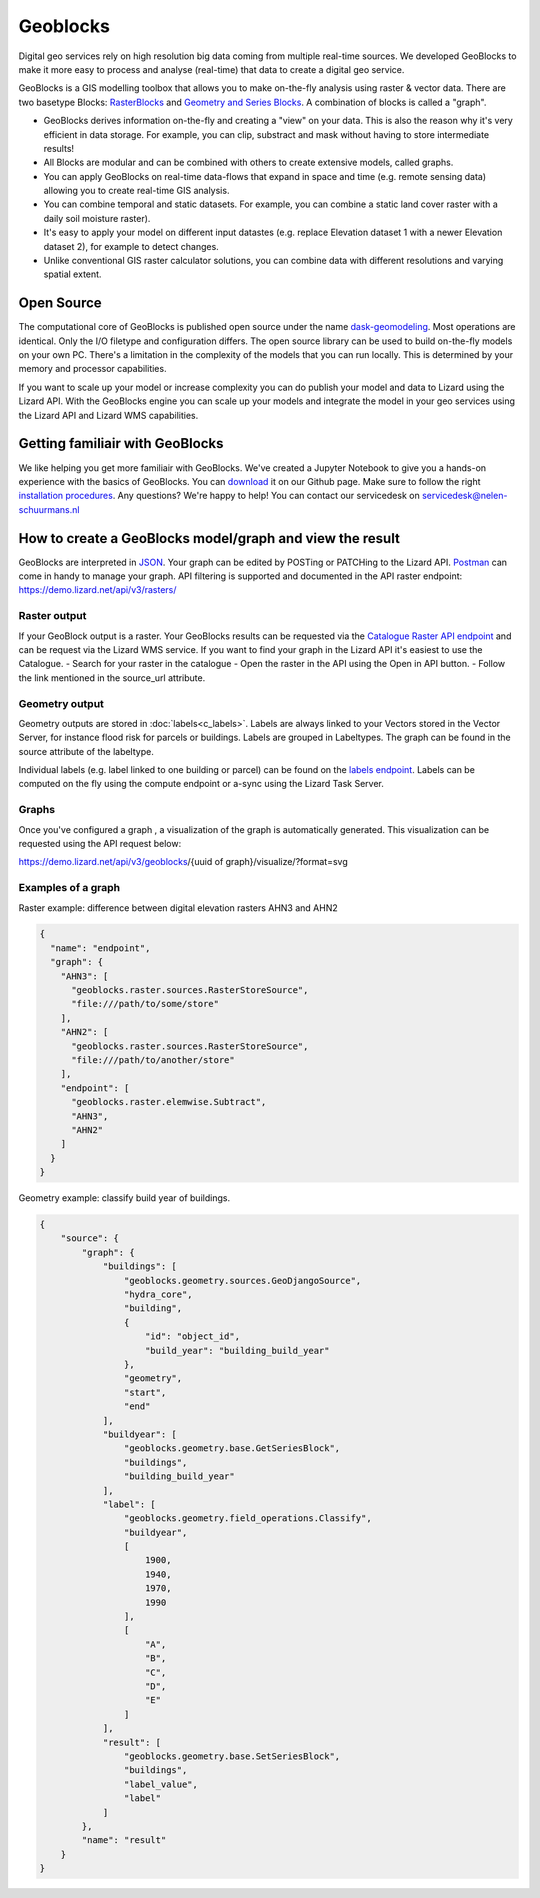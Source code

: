 =========
Geoblocks
=========

Digital geo services rely on high resolution big data coming from multiple real-time sources. 
We developed GeoBlocks to make it more easy to process and analyse (real-time) that data to create a digital geo service. 

GeoBlocks is a GIS modelling toolbox that allows you to make on-the-fly analysis using raster & vector data. 
There are two basetype Blocks: `RasterBlocks <https://dask-geomodeling.readthedocs.io/en/latest/raster.html>`_ and `Geometry and Series Blocks <https://dask-geomodeling.readthedocs.io/en/latest/geometry.html#>`_. 
A combination of blocks is called a "graph".

- GeoBlocks derives information on-the-fly and creating a "view" on your data. This is also the reason why it's very efficient in data storage. For example, you can clip, substract and mask without having to store intermediate results! 
- All Blocks are modular and can be combined with others to create extensive models, called graphs. 
- You can apply GeoBlocks on real-time data-flows that expand in space and time (e.g. remote sensing data) allowing you to create real-time GIS analysis.
- You can combine temporal and static datasets. For example, you can combine a static land cover raster with a daily soil moisture raster).
- It's easy to apply your model on different input datastes (e.g. replace Elevation dataset 1 with a newer Elevation dataset 2), for example to detect changes.
- Unlike conventional GIS raster calculator solutions, you can combine data with different resolutions and varying spatial extent.

Open Source
===========

The computational core of GeoBlocks is published open source under the name `dask-geomodeling <https://dask-geomodeling.readthedocs.io/en/latest/index.html>`_. Most operations are identical. Only the I/O filetype and configuration differs.
The open source library can be used to build on-the-fly models on your own PC. There's a limitation in the complexity of the models that you can run locally. This is determined by your memory and processor capabilities. 

If you want to scale up your model or increase complexity you can do publish your model and data to Lizard using the Lizard API. With the GeoBlocks engine you can scale up your models and integrate the model in your geo services using the Lizard API and Lizard WMS capabilities. 


Getting familiair with GeoBlocks 
================================

We like helping you get more familiair with GeoBlocks. We've created a Jupyter Notebook to give you a hands-on experience with the basics of GeoBlocks. You can `download <LINK TO GITHUB PAGE FOR JUPYTER NOTEBOOK>`_ it on our Github page. Make sure to follow the right `installation procedures <https://dask-geomodeling.readthedocs.io/en/latest/installation.html>`_. 
Any questions? We're happy to help! You can contact our servicedesk on servicedesk@nelen-schuurmans.nl

How to create a GeoBlocks model/graph and view the result
=========================================================

GeoBlocks are interpreted in `JSON <https://en.wikipedia.org/wiki/JSON>`_. Your graph can be edited by POSTing or PATCHing to the Lizard API. `Postman <https://www.getpostman.com/>`_ can come in handy to manage your graph. 
API filtering is supported and documented in the API raster endpoint: `<https://demo.lizard.net/api/v3/rasters/>`_

Raster output
-------------

If your GeoBlock output is a raster. Your GeoBlocks results can be requested via the `Catalogue <demo.lizard.net/catalogue>`_ `Raster API endpoint <demo.lizard.net/api/v3/rasters/>`_ and can be request via the Lizard WMS service.
If you want to find your graph in the Lizard API it's easiest to use the Catalogue.
- Search for your raster in the catalogue 
- Open the raster in the API using the Open in API button. 
- Follow the link mentioned in the source_url attribute. 

.. image:: /images/d_geoblocks_01.png

Geometry output
---------------

Geometry outputs are stored in :doc:`labels<c_labels>`. Labels are always linked to your Vectors stored in the Vector Server, for instance flood risk for parcels or buildings.
Labels are grouped in Labeltypes. The graph can be found in the source attribute of the labeltype.

.. image:: /images/d_geoblocks_02.png 

Individual labels (e.g. label linked to one building or parcel) can be found on the `labels endpoint <demo.lizard.net/api/v3/labels>`_.  
Labels can be computed on the fly using the compute endpoint or a-sync using the Lizard Task Server. 

Graphs
------
Once you've configured a graph , a visualization of the graph is automatically generated. This visualization can be requested using the API request below: 

https://demo.lizard.net/api/v3/geoblocks/{uuid of graph}/visualize/?format=svg

.. image:: /images/d_geoblocks_03.png 

Examples of a graph
-------------------

Raster example: difference between digital elevation rasters AHN3 and AHN2 

.. code-block:: json

    {
      "name": "endpoint",
      "graph": {
        "AHN3": [
          "geoblocks.raster.sources.RasterStoreSource",
          "file:///path/to/some/store"
        ],
        "AHN2": [
          "geoblocks.raster.sources.RasterStoreSource",
          "file:///path/to/another/store"
        ],
        "endpoint": [
          "geoblocks.raster.elemwise.Subtract",
          "AHN3",
          "AHN2"
        ]
      }
    }

Geometry example: classify build year of buildings.

.. code-block:: json

    {
        "source": {
            "graph": {
                "buildings": [
                    "geoblocks.geometry.sources.GeoDjangoSource",
                    "hydra_core",
                    "building",
                    {
                        "id": "object_id",
                        "build_year": "building_build_year"
                    },
                    "geometry",
                    "start",
                    "end"
                ],
                "buildyear": [
                    "geoblocks.geometry.base.GetSeriesBlock",
                    "buildings",
                    "building_build_year"
                ],
                "label": [
                    "geoblocks.geometry.field_operations.Classify",
                    "buildyear",
                    [
                        1900,
                        1940,
                        1970,
                        1990
                    ],
                    [
                        "A",
                        "B",
                        "C",
                        "D",
                        "E"
                    ]
                ],
                "result": [
                    "geoblocks.geometry.base.SetSeriesBlock",
                    "buildings",
                    "label_value",
                    "label"
                ]
            },
            "name": "result"
        }
    }